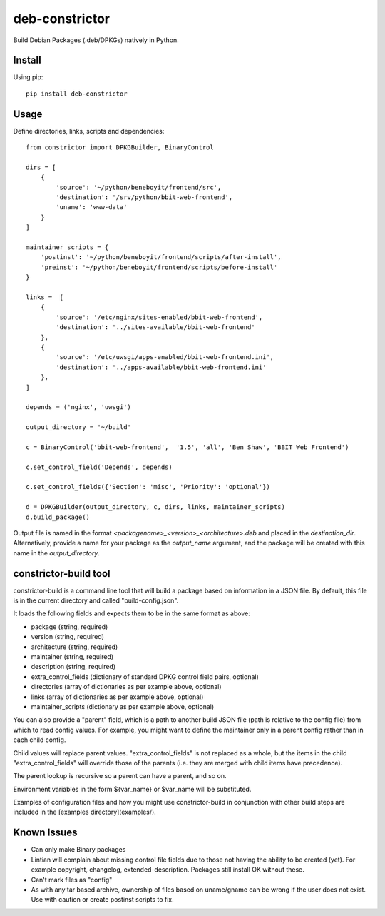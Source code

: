 ===============
deb-constrictor
===============

Build Debian Packages (.deb/DPKGs) natively in Python.

Install
-------

Using pip::

    pip install deb-constrictor

Usage
-----

Define directories, links, scripts and dependencies::

    from constrictor import DPKGBuilder, BinaryControl

    dirs = [
        {
            'source': '~/python/beneboyit/frontend/src',
            'destination': '/srv/python/bbit-web-frontend',
            'uname': 'www-data'
        }
    ]

    maintainer_scripts = {
        'postinst': '~/python/beneboyit/frontend/scripts/after-install',
        'preinst': '~/python/beneboyit/frontend/scripts/before-install'
    }

    links =  [
        {
            'source': '/etc/nginx/sites-enabled/bbit-web-frontend',
            'destination': '../sites-available/bbit-web-frontend'
        },
        {
            'source': '/etc/uwsgi/apps-enabled/bbit-web-frontend.ini',
            'destination': '../apps-available/bbit-web-frontend.ini'
        },
    ]

    depends = ('nginx', 'uwsgi')

    output_directory = '~/build'

    c = BinaryControl('bbit-web-frontend',  '1.5', 'all', 'Ben Shaw', 'BBIT Web Frontend')

    c.set_control_field('Depends', depends)

    c.set_control_fields({'Section': 'misc', 'Priority': 'optional'})

    d = DPKGBuilder(output_directory, c, dirs, links, maintainer_scripts)
    d.build_package()

Output file is named in the format *<packagename>_<version>_<architecture>.deb* and placed in the *destination_dir*. Alternatively, provide a name for your package as the *output_name* argument, and the package will be created with this name in the *output_directory*.


constrictor-build tool
----------------------

constrictor-build is a command line tool that will build a package based on information in a JSON file. By default, this file is in the current directory and called "build-config.json".

It loads the following fields and expects them to be in the same format as above:

- package (string, required)
- version  (string, required)
- architecture (string, required)
- maintainer (string, required)
- description (string, required)
- extra_control_fields (dictionary of standard DPKG control field pairs, optional)
- directories (array of dictionaries as per example above, optional)
- links (array of dictionaries as per example above, optional)
- maintainer_scripts (dictionary as per example above, optional)

You can also provide a "parent" field, which is a path to another build JSON file (path is relative to the config file) from which to read config values. For example, you might want to define the maintainer only in a parent config rather than in each child config.

Child values will replace parent values. "extra_control_fields" is not replaced as a whole, but the items in the child "extra_control_fields" will override those of the parents (i.e. they are merged with child items have precedence).

The parent lookup is recursive so a parent can have a parent, and so on.

Environment variables in the form ${var_name} or $var_name will be substituted.

Examples of configuration files and how you might use constrictor-build in conjunction with other build steps are included in the [examples directory](examples/).

Known Issues
------------

- Can only make Binary packages
- Lintian will complain about missing control file fields due to those not having the ability to be created (yet). For example copyright, changelog, extended-description. Packages still install OK without these.
- Can't mark files as "config"
- As with any tar based archive, ownership of files based on uname/gname can be wrong if the user does not exist. Use with caution or create postinst scripts to fix.
